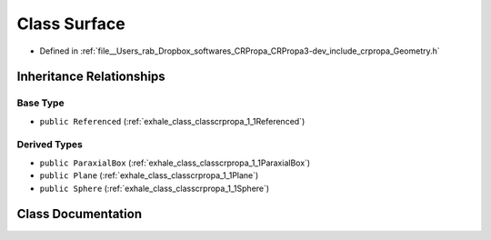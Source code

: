 .. _exhale_class_classcrpropa_1_1Surface:

Class Surface
=============

- Defined in :ref:`file__Users_rab_Dropbox_softwares_CRPropa_CRPropa3-dev_include_crpropa_Geometry.h`


Inheritance Relationships
-------------------------

Base Type
*********

- ``public Referenced`` (:ref:`exhale_class_classcrpropa_1_1Referenced`)


Derived Types
*************

- ``public ParaxialBox`` (:ref:`exhale_class_classcrpropa_1_1ParaxialBox`)
- ``public Plane`` (:ref:`exhale_class_classcrpropa_1_1Plane`)
- ``public Sphere`` (:ref:`exhale_class_classcrpropa_1_1Sphere`)


Class Documentation
-------------------


.. doxygenclass:: crpropa::Surface
   :members:
   :protected-members:
   :undoc-members: